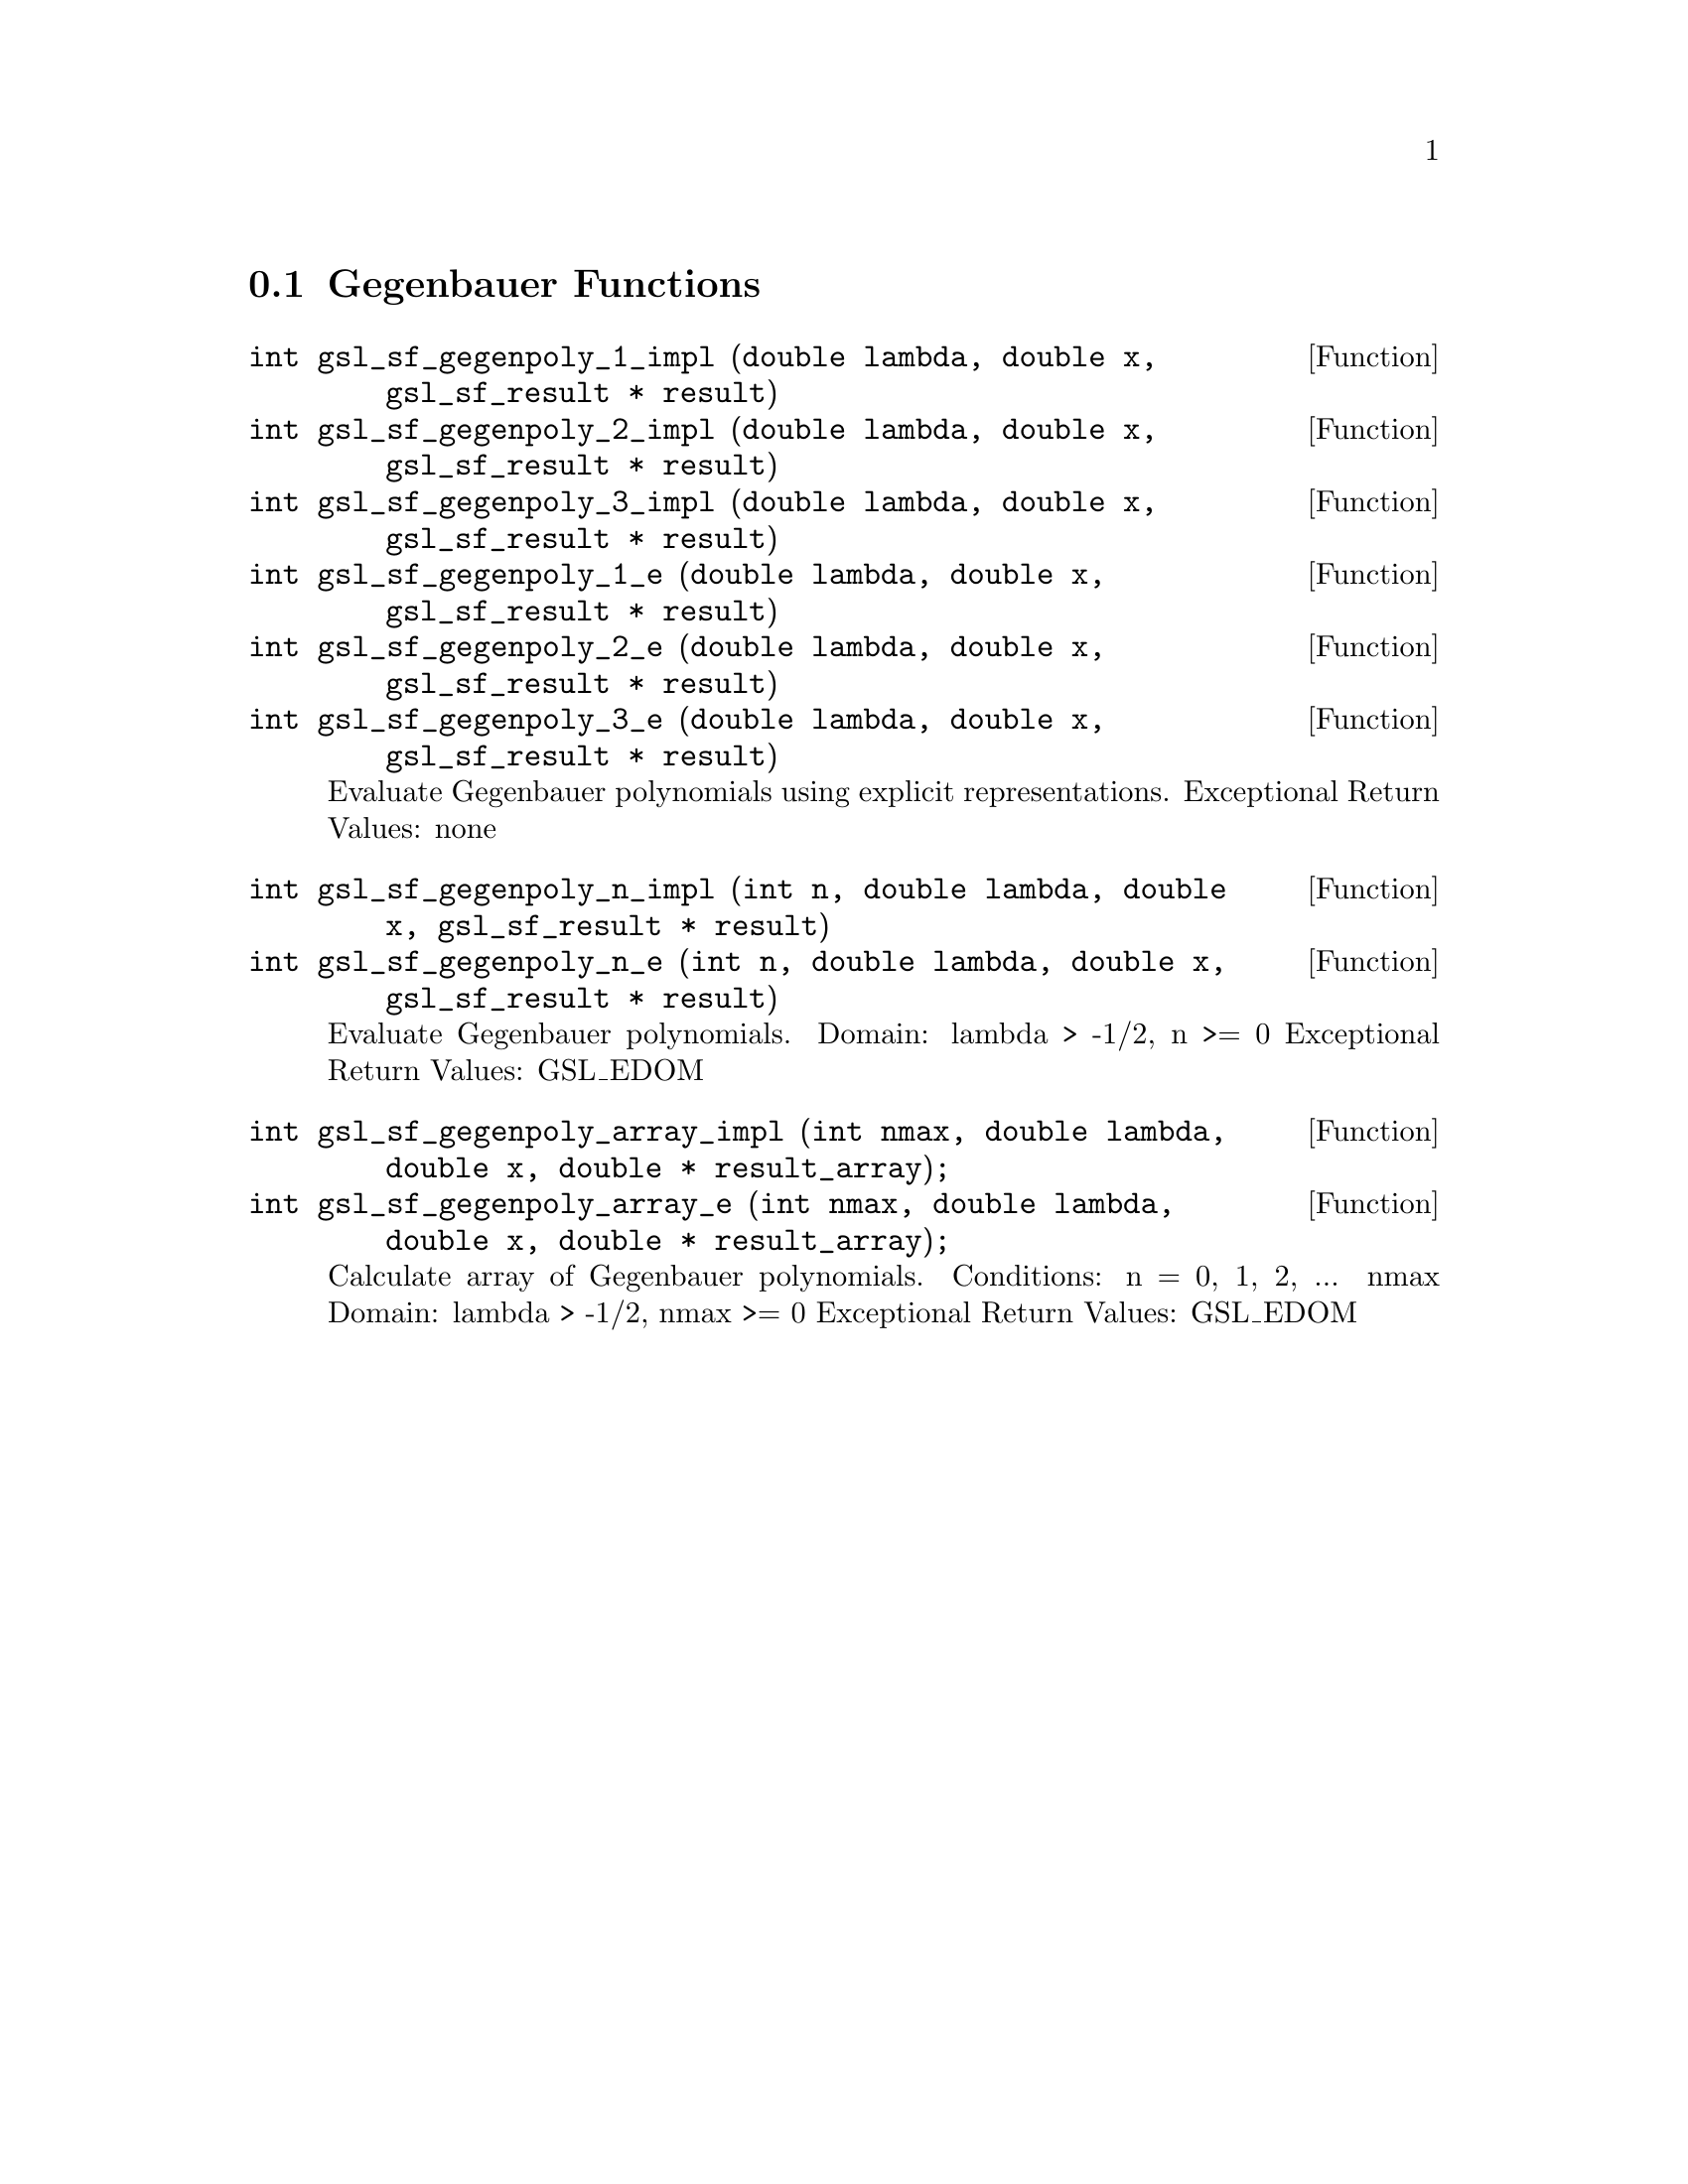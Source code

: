 @comment
@node Gegenbauer Functions
@section Gegenbauer Functions
@cindex Gegenbauer functions


@deftypefun  int gsl_sf_gegenpoly_1_impl (double lambda, double x, gsl_sf_result * result)
@deftypefunx int gsl_sf_gegenpoly_2_impl (double lambda, double x, gsl_sf_result * result)
@deftypefunx int gsl_sf_gegenpoly_3_impl (double lambda, double x, gsl_sf_result * result)
@deftypefunx int gsl_sf_gegenpoly_1_e (double lambda, double x, gsl_sf_result * result)
@deftypefunx int gsl_sf_gegenpoly_2_e (double lambda, double x, gsl_sf_result * result)
@deftypefunx int gsl_sf_gegenpoly_3_e (double lambda, double x, gsl_sf_result * result)
Evaluate Gegenbauer polynomials using explicit representations.
Exceptional Return Values: none
@end deftypefun


@deftypefun  int gsl_sf_gegenpoly_n_impl (int n, double lambda, double x, gsl_sf_result * result)
@deftypefunx int gsl_sf_gegenpoly_n_e (int n, double lambda, double x, gsl_sf_result * result)
Evaluate Gegenbauer polynomials.
Domain: lambda > -1/2, n >= 0
Exceptional Return Values: GSL_EDOM
@end deftypefun


@deftypefun  int gsl_sf_gegenpoly_array_impl (int nmax, double lambda, double x, double * result_array);
@deftypefunx int gsl_sf_gegenpoly_array_e (int nmax, double lambda, double x, double * result_array);
Calculate array of Gegenbauer polynomials.
Conditions: n = 0, 1, 2, ... nmax
Domain: lambda > -1/2, nmax >= 0
Exceptional Return Values: GSL_EDOM
@end deftypefun
